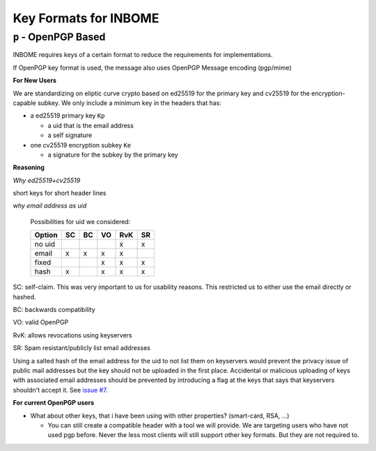 Key Formats for INBOME
======================

``p`` - OpenPGP Based
-----------------

INBOME requires keys of a certain format to reduce the requirements for implementations.

If OpenPGP key format is used, the message also uses OpenPGP Message encoding (pgp/mime)

**For New Users**

We are standardizing on eliptic curve crypto based on ed25519 for the primary key and cv25519 for the encryption-capable subkey.
We only include a minimum key in the headers that has:

* a ed25519 primary key ``Kp``

  * a uid that is the email address
  * a self signature

* one cv25519 encryption subkey ``Ke``

  * a signature for the subkey by the primary key

**Reasoning**

*Why ed25519+cv25519*

short keys for short header lines
  
*why email address as uid*

 Possibilities for uid we considered:
 
 ======= == == == === ==
 Option  SC BC VO RvK SR
 ======= == == == === ==
 no uid            x  x
 email   x  x   x  x   
 fixed         x   x  x
 hash    x      x   x x
 ======= == == == === ==
 
SC: self-claim. This was very important to us for usability reasons. This restricted us to either use the email directly or hashed.

BC: backwards compatibility

VO: valid OpenPGP

RvK: allows revocations using keyservers

SR: Spam resistant/publicly list email addresses

Using a salted hash of the email address for the uid to not list them on keyservers
would prevent the privacy issue of public mail addresses but the key should not be
uploaded in the first place.
Accidental or malicious uploading of keys with associated email addresses should be
prevented by introducing a flag at the keys that says that keyservers shouldn't accept it.
See `issue #7 <https://github.com/mailencrypt/inbome/issues/7>`_.


**For current OpenPGP users**

* What about other keys, that i have been using with other properties? (smart-card, RSA, ...)

  * You can still create a compatible header with a tool we will provide. We are targeting users who have not used pgp before. Never the less most clients will still support other key formats. But they are not required to.
